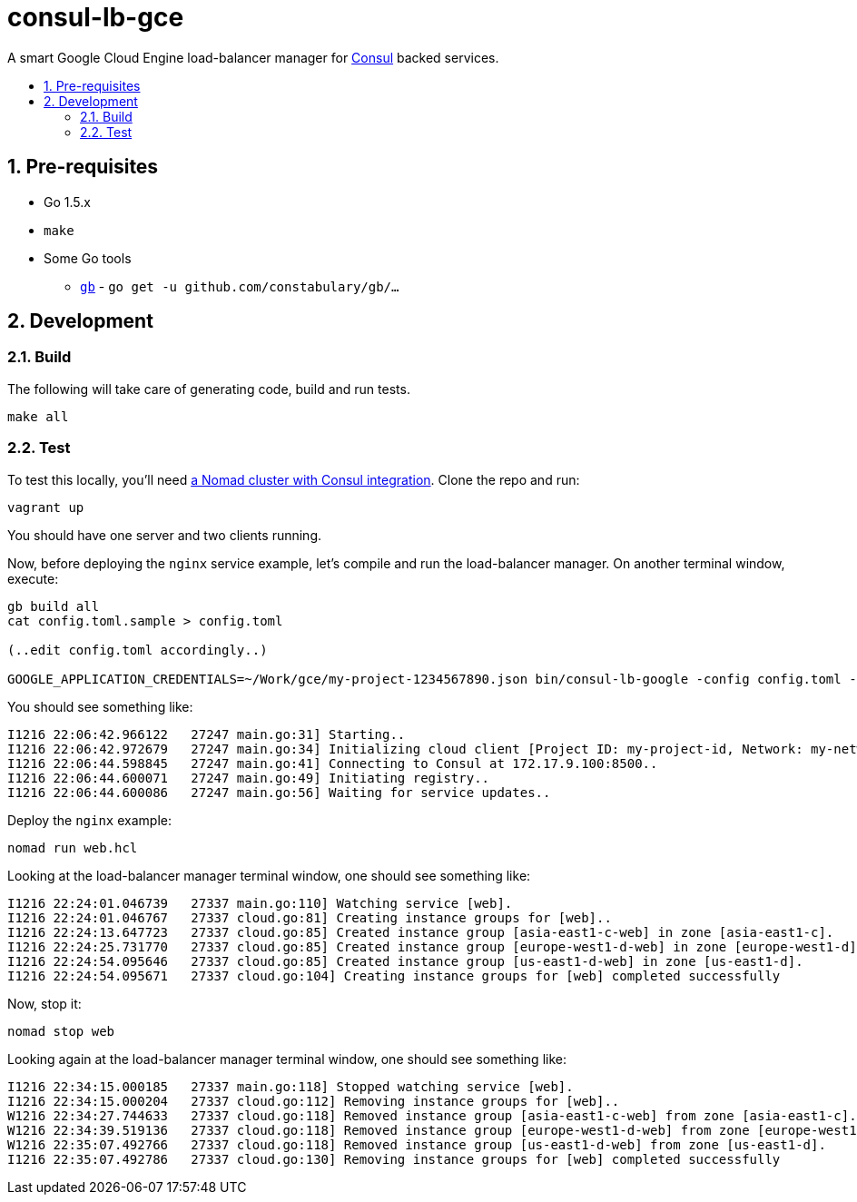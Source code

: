 :sectnums:
:numbered:
:toc: macro
:toc-title:
:toclevels: 99

# consul-lb-gce

A smart Google Cloud Engine load-balancer manager for https://www.consul.io/[Consul] backed services.

toc::[]

## Pre-requisites

* Go 1.5.x
* `make`
* Some Go tools
** http://getgb.io[`gb`] - `go get -u github.com/constabulary/gb/...`

## Development

### Build

The following will take care of generating code, build and run tests.
```
make all
```

### Test

To test this locally, you'll need https://github.com/pires/nomad-vagrant-coreos-cluster[a Nomad cluster with Consul integration].
Clone the repo and run:

```
vagrant up
```

You should have one server and two clients running.

Now, before deploying the `nginx` service example, let's compile and run the load-balancer manager. On another terminal window, execute:

```
gb build all
cat config.toml.sample > config.toml

(..edit config.toml accordingly..)

GOOGLE_APPLICATION_CREDENTIALS=~/Work/gce/my-project-1234567890.json bin/consul-lb-google -config config.toml -alsologtostderr
```

You should see something like:
```
I1216 22:06:42.966122   27247 main.go:31] Starting..
I1216 22:06:42.972679   27247 main.go:34] Initializing cloud client [Project ID: my-project-id, Network: my-network, Allowed Zones: []string{"us-east1-d", "europe-west1-d", "asia-east1-c"}]..
I1216 22:06:44.598845   27247 main.go:41] Connecting to Consul at 172.17.9.100:8500..
I1216 22:06:44.600071   27247 main.go:49] Initiating registry..
I1216 22:06:44.600086   27247 main.go:56] Waiting for service updates..
```

Deploy the `nginx` example:

```
nomad run web.hcl
```

Looking at the load-balancer manager terminal window, one should see something like:
```
I1216 22:24:01.046739   27337 main.go:110] Watching service [web].
I1216 22:24:01.046767   27337 cloud.go:81] Creating instance groups for [web]..
I1216 22:24:13.647723   27337 cloud.go:85] Created instance group [asia-east1-c-web] in zone [asia-east1-c].
I1216 22:24:25.731770   27337 cloud.go:85] Created instance group [europe-west1-d-web] in zone [europe-west1-d].
I1216 22:24:54.095646   27337 cloud.go:85] Created instance group [us-east1-d-web] in zone [us-east1-d].
I1216 22:24:54.095671   27337 cloud.go:104] Creating instance groups for [web] completed successfully
```

Now, stop it:

```
nomad stop web
```

Looking again at the load-balancer manager terminal window, one should see something like:

```
I1216 22:34:15.000185   27337 main.go:118] Stopped watching service [web].
I1216 22:34:15.000204   27337 cloud.go:112] Removing instance groups for [web]..
W1216 22:34:27.744633   27337 cloud.go:118] Removed instance group [asia-east1-c-web] from zone [asia-east1-c].
W1216 22:34:39.519136   27337 cloud.go:118] Removed instance group [europe-west1-d-web] from zone [europe-west1-d].
W1216 22:35:07.492766   27337 cloud.go:118] Removed instance group [us-east1-d-web] from zone [us-east1-d].
I1216 22:35:07.492786   27337 cloud.go:130] Removing instance groups for [web] completed successfully
```
